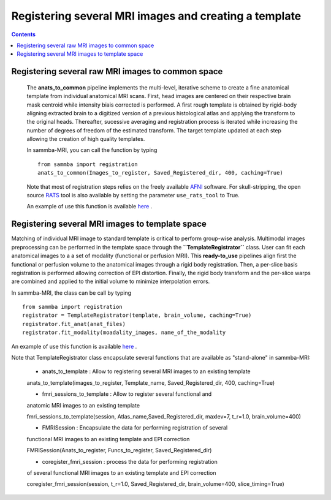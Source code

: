 ======================================================
Registering several MRI images and creating a template
======================================================

.. contents:: **Contents**
    :local:
    :depth: 1


Registering several raw MRI images to common space
====================================================

    The **anats_to_common** pipeline implements the multi-level, iterative scheme 
    to create a fine anatomical template from individual anatomical MRI scans. 
    First, head images are centered on their respective brain mask centroid while 
    intensity biais corrected is performed. A first rough template is obtained by
    rigid-body aligning extracted brain to a digitized version of a previous 
    histological atlas and applying the transform to the original heads. 
    Thereafter, sucessive averaging and registration process is iterated while 
    increasing the number of degrees of freedom of the estimated
    transform. The target template updated at each step allowing the 
    creation of high quality templates.   
    
    In sammba-MRI, you can call the function by typing ::

	from sammba import registration
        anats_to_common(Images_to_register, Saved_Registered_dir, 400, caching=True)
	
    Note that most of registration steps relies on the freely available 
    `AFNI <https://afni.nimh.nih.gov/pub/dist/doc/htmldoc/background_install/main_toc.html>`_ 
    software.
    For skull-stripping, the open source `RATS <http://www.iibi.uiowa.edu/content/rats-overview/>`_
    tool is also available by setting the parameter ``use_rats_tool`` to True.

    An example of use this function is available
    `here <https://sammba-mri.github.io/auto_examples/01_template/plot_register.html>`_ .

Registering several MRI images to template space
======================================================

Matching of individual MRI image to standard template is critical to perform
group-wise analysis. Multimodal images preprocessing can be performed in the
template space through the **``TemplateRegistrator``** class. 
User can fit each anatomical images to a a set of modality (functional or 
perfusion MRI). This **ready-to_use** pipelines align first the 
functional or perfusion volume to the anatomical images through a rigid body
registration. Then, a per-slice basis registration is performed allowing
correction of EPI distortion. Finally, the rigid body transform and the 
per-slice warps are combined and applied to the initial volume to minimize
interpolation errors.

In sammba-MRI, the class can be call by typing ::

    from sammba import registration
    registrator = TemplateRegistrator(template, brain_volume, caching=True)
    registrator.fit_anat(anat_files)
    registrator.fit_modality(moadality_images, name_of_the_modality

An example of use this function is available
`here <https://sammba-mri.github.io/auto_examples/03_connectivity/plot_ica.html>`_ .

Note that TemplateRegistrator class encapsulate several functions
that are available as "stand-alone" in sammba-MRI:

    * anats_to_template : Allow to registering several MRI images to an existing template ::

    anats_to_template(images_to_register, Template_name, Saved_Registered_dir, 400, caching=True)

    * fmri_sessions_to_template : Allow to register several functional and 
    anatomic MRI images to an existing template ::

    fmri_sessions_to_template(session, Atlas_name,Saved_Registered_dir, maxlev=7, t_r=1.0, brain_volume=400)

    * FMRISession : Encapsulate the data for performing registration of several
    functional MRI images to an existing template and EPI correction ::

    FMRISession(Anats_to_register, Funcs_to_register, Saved_Registered_dir)

    * coregister_fmri_session : process the data for performing registration 
    of several functional MRI images to an existing template and EPI correction ::

    coregister_fmri_session(session, t_r=1.0, Saved_Registered_dir, brain_volume=400, slice_timing=True)


